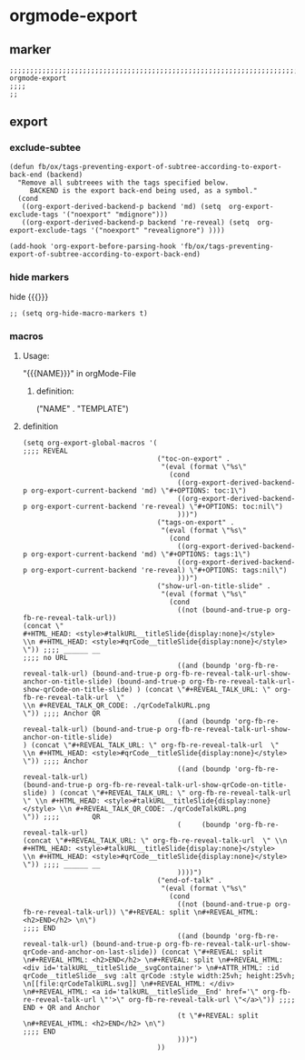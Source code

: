 * orgmode-export
** marker
#+begin_src elisp
  ;;;;;;;;;;;;;;;;;;;;;;;;;;;;;;;;;;;;;;;;;;;;;;;;;;;;;;;;;;;;;;;;;;;;;;;;;;;;;;;;;;;;;;;;;;;;;;;;;;;;; orgmode-export
  ;;;;
  ;;
#+end_src
** export
*** exclude-subtee
#+begin_src elisp
(defun fb/ox/tags-preventing-export-of-subtree-according-to-export-back-end (backend)
  "Remove all subtreees with the tags specified below.
     BACKEND is the export back-end being used, as a symbol."
  (cond
   ((org-export-derived-backend-p backend 'md) (setq  org-export-exclude-tags '("noexport" "mdignore")))
   ((org-export-derived-backend-p backend 're-reveal) (setq  org-export-exclude-tags '("noexport" "revealignore") ))))

(add-hook 'org-export-before-parsing-hook 'fb/ox/tags-preventing-export-of-subtree-according-to-export-back-end)
#+end_src
*** hide markers
hide {{{}}}
#+begin_src elisp :tangle no
;; (setq org-hide-macro-markers t)
#+end_src
*** macros
**** Usage:
"{{{NAME}}}" in  orgMode-File
***** definition:
#+begin_example elisp
("NAME" .
  "TEMPLATE")
#+end_example
**** definition
#+begin_src elisp
  (setq org-export-global-macros '(
  ;;;; REVEAL
                                   ("toc-on-export" .
                                    "(eval (format \"%s\"
                                      (cond
                                        ((org-export-derived-backend-p org-export-current-backend 'md) \"#+OPTIONS: toc:1\")
                                        ((org-export-derived-backend-p org-export-current-backend 're-reveal) \"#+OPTIONS: toc:nil\")
                                        )))")
                                   ("tags-on-export" .
                                    "(eval (format \"%s\"
                                      (cond
                                        ((org-export-derived-backend-p org-export-current-backend 'md) \"#+OPTIONS: tags:1\")
                                        ((org-export-derived-backend-p org-export-current-backend 're-reveal) \"#+OPTIONS: tags:nil\")
                                        )))")
                                   ("show-url-on-title-slide" .
                                    "(eval (format \"%s\"
                                      (cond
                                        ((not (bound-and-true-p org-fb-re-reveal-talk-url))                                                                                                                                         (concat \"                                                        #+HTML_HEAD: <style>#talkURL__titleSlide{display:none}</style>                                                \\n #+HTML_HEAD: <style>#qrCode__titleSlide{display:none}</style> \")) ;;;; ______ __                                                                                                                                                                                                                                                       ;;;; no URL
                                        ((and (boundp 'org-fb-re-reveal-talk-url) (bound-and-true-p org-fb-re-reveal-talk-url-show-anchor-on-title-slide) (bound-and-true-p org-fb-re-reveal-talk-url-show-qrCode-on-title-slide) ) (concat \"#+REVEAL_TALK_URL: \" org-fb-re-reveal-talk-url  \"                                                                    \\n #+REVEAL_TALK_QR_CODE: ./qrCodeTalkURL.png                                                                   \")) ;;;; Anchor QR
                                        ((and (boundp 'org-fb-re-reveal-talk-url) (bound-and-true-p org-fb-re-reveal-talk-url-show-anchor-on-title-slide)                                                                         ) (concat \"#+REVEAL_TALK_URL: \" org-fb-re-reveal-talk-url  \"                                                                                                                   \\n #+HTML_HEAD: <style>#qrCode__titleSlide{display:none}</style> \")) ;;;; Anchor
                                        ((and (boundp 'org-fb-re-reveal-talk-url)                                                                         (bound-and-true-p org-fb-re-reveal-talk-url-show-qrCode-on-title-slide) ) (concat \"#+REVEAL_TALK_URL: \" org-fb-re-reveal-talk-url  \" \\n #+HTML_HEAD: <style>#talkURL__titleSlide{display:none}</style> \\n #+REVEAL_TALK_QR_CODE: ./qrCodeTalkURL.png                                                                   \")) ;;;;        QR
                                        (     (boundp 'org-fb-re-reveal-talk-url)                                                                                                                                                   (concat \"#+REVEAL_TALK_URL: \" org-fb-re-reveal-talk-url  \" \\n #+HTML_HEAD: <style>#talkURL__titleSlide{display:none}</style>                                                \\n #+HTML_HEAD: <style>#qrCode__titleSlide{display:none}</style> \")) ;;;; ______ __
                                        ))))")
                                   ("end-of-talk" .
                                    "(eval (format \"%s\"
                                      (cond
                                        ((not (bound-and-true-p org-fb-re-reveal-talk-url)) \"#+REVEAL: split \n#+REVEAL_HTML: <h2>END</h2> \n\")                                                                                                                                                                                                                                                                                                                                                   ;;;; END
                                        ((and (boundp 'org-fb-re-reveal-talk-url) (bound-and-true-p org-fb-re-reveal-talk-url-show-qrCode-and-anchor-on-last-slide)) (concat \"#+REVEAL: split \n#+REVEAL_HTML: <h2>END</h2> \n#+REVEAL: split \n#+REVEAL_HTML: <div id='talkURL__titleSlide__svgContainer'> \n#+ATTR_HTML: :id qrCode__titleSlide__svg :alt qrCode :style width:25vh; height:25vh; \n[[file:qrCodeTalkURL.svg]] \n#+REVEAL_HTML: </div> \n#+REVEAL_HTML: <a id='talkURL__titleSlide__End' href='\" org-fb-re-reveal-talk-url \"'>\" org-fb-re-reveal-talk-url \"</a>\")) ;;;; END + QR and Anchor
                                        (t \"#+REVEAL: split \n#+REVEAL_HTML: <h2>END</h2> \n\")                                                                                                                                                                                                                                                                                                                                                                                                    ;;;; END
                                        )))")
                                   ))
#+end_src
